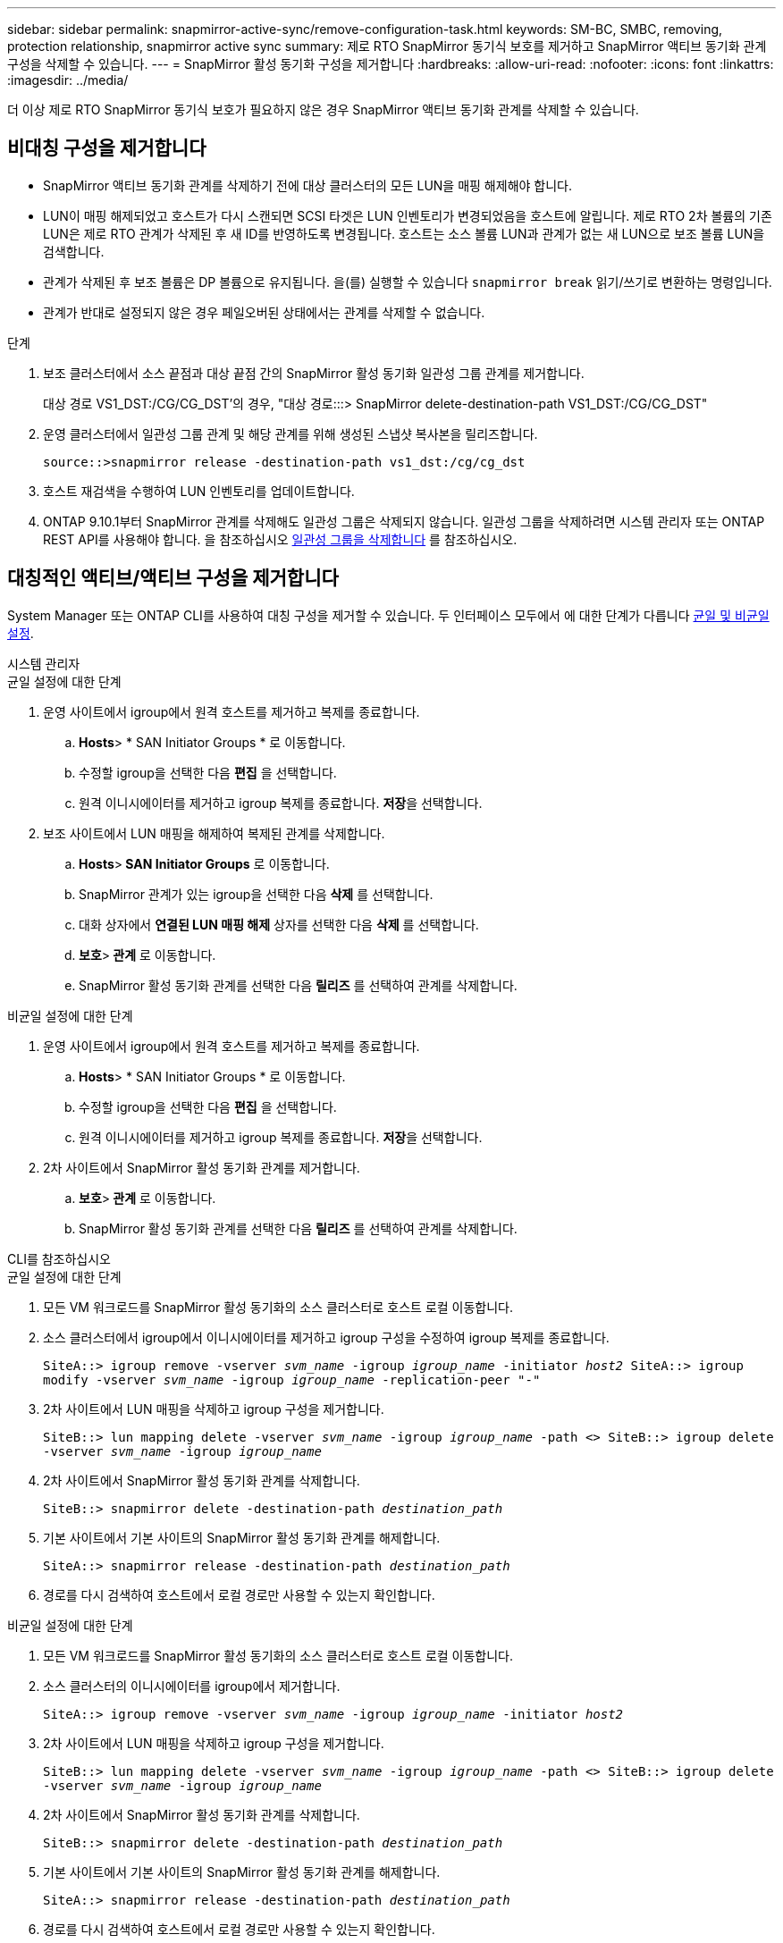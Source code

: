 ---
sidebar: sidebar 
permalink: snapmirror-active-sync/remove-configuration-task.html 
keywords: SM-BC, SMBC, removing, protection relationship, snapmirror active sync 
summary: 제로 RTO SnapMirror 동기식 보호를 제거하고 SnapMirror 액티브 동기화 관계 구성을 삭제할 수 있습니다. 
---
= SnapMirror 활성 동기화 구성을 제거합니다
:hardbreaks:
:allow-uri-read: 
:nofooter: 
:icons: font
:linkattrs: 
:imagesdir: ../media/


[role="lead"]
더 이상 제로 RTO SnapMirror 동기식 보호가 필요하지 않은 경우 SnapMirror 액티브 동기화 관계를 삭제할 수 있습니다.



== 비대칭 구성을 제거합니다

* SnapMirror 액티브 동기화 관계를 삭제하기 전에 대상 클러스터의 모든 LUN을 매핑 해제해야 합니다.
* LUN이 매핑 해제되었고 호스트가 다시 스캔되면 SCSI 타겟은 LUN 인벤토리가 변경되었음을 호스트에 알립니다. 제로 RTO 2차 볼륨의 기존 LUN은 제로 RTO 관계가 삭제된 후 새 ID를 반영하도록 변경됩니다. 호스트는 소스 볼륨 LUN과 관계가 없는 새 LUN으로 보조 볼륨 LUN을 검색합니다.
* 관계가 삭제된 후 보조 볼륨은 DP 볼륨으로 유지됩니다. 을(를) 실행할 수 있습니다 `snapmirror break` 읽기/쓰기로 변환하는 명령입니다.
* 관계가 반대로 설정되지 않은 경우 페일오버된 상태에서는 관계를 삭제할 수 없습니다.


.단계
. 보조 클러스터에서 소스 끝점과 대상 끝점 간의 SnapMirror 활성 동기화 일관성 그룹 관계를 제거합니다.
+
대상 경로 VS1_DST:/CG/CG_DST'의 경우, "대상 경로:::> SnapMirror delete-destination-path VS1_DST:/CG/CG_DST"

. 운영 클러스터에서 일관성 그룹 관계 및 해당 관계를 위해 생성된 스냅샷 복사본을 릴리즈합니다.
+
`source::>snapmirror release -destination-path vs1_dst:/cg/cg_dst`

. 호스트 재검색을 수행하여 LUN 인벤토리를 업데이트합니다.
. ONTAP 9.10.1부터 SnapMirror 관계를 삭제해도 일관성 그룹은 삭제되지 않습니다. 일관성 그룹을 삭제하려면 시스템 관리자 또는 ONTAP REST API를 사용해야 합니다. 을 참조하십시오 xref:../consistency-groups/delete-task.adoc[일관성 그룹을 삭제합니다] 를 참조하십시오.




== 대칭적인 액티브/액티브 구성을 제거합니다

System Manager 또는 ONTAP CLI를 사용하여 대칭 구성을 제거할 수 있습니다. 두 인터페이스 모두에서 에 대한 단계가 다릅니다 xref:index.html#key-concepts[균일 및 비균일 설정].

[role="tabbed-block"]
====
.시스템 관리자
--
.균일 설정에 대한 단계
. 운영 사이트에서 igroup에서 원격 호스트를 제거하고 복제를 종료합니다.
+
.. ** Hosts**> * SAN Initiator Groups * 로 이동합니다.
.. 수정할 igroup을 선택한 다음 ** 편집** 을 선택합니다.
.. 원격 이니시에이터를 제거하고 igroup 복제를 종료합니다. ** 저장**을 선택합니다.


. 보조 사이트에서 LUN 매핑을 해제하여 복제된 관계를 삭제합니다.
+
.. ** Hosts**>** SAN Initiator Groups** 로 이동합니다.
.. SnapMirror 관계가 있는 igroup을 선택한 다음 ** 삭제** 를 선택합니다.
.. 대화 상자에서 ** 연결된 LUN 매핑 해제** 상자를 선택한 다음 ** 삭제** 를 선택합니다.
.. ** 보호**>** 관계** 로 이동합니다.
.. SnapMirror 활성 동기화 관계를 선택한 다음 ** 릴리즈** 를 선택하여 관계를 삭제합니다.




.비균일 설정에 대한 단계
. 운영 사이트에서 igroup에서 원격 호스트를 제거하고 복제를 종료합니다.
+
.. ** Hosts**> * SAN Initiator Groups * 로 이동합니다.
.. 수정할 igroup을 선택한 다음 ** 편집** 을 선택합니다.
.. 원격 이니시에이터를 제거하고 igroup 복제를 종료합니다. ** 저장**을 선택합니다.


. 2차 사이트에서 SnapMirror 활성 동기화 관계를 제거합니다.
+
.. ** 보호**>** 관계** 로 이동합니다.
.. SnapMirror 활성 동기화 관계를 선택한 다음 ** 릴리즈** 를 선택하여 관계를 삭제합니다.




--
.CLI를 참조하십시오
--
.균일 설정에 대한 단계
. 모든 VM 워크로드를 SnapMirror 활성 동기화의 소스 클러스터로 호스트 로컬 이동합니다.
. 소스 클러스터에서 igroup에서 이니시에이터를 제거하고 igroup 구성을 수정하여 igroup 복제를 종료합니다.
+
`SiteA::> igroup remove -vserver _svm_name_ -igroup _igroup_name_ -initiator _host2_
SiteA::> igroup modify -vserver _svm_name_ -igroup _igroup_name_ -replication-peer "-"`

. 2차 사이트에서 LUN 매핑을 삭제하고 igroup 구성을 제거합니다.
+
`SiteB::> lun mapping delete -vserver _svm_name_ -igroup _igroup_name_ -path <>
SiteB::> igroup delete -vserver _svm_name_ -igroup _igroup_name_`

. 2차 사이트에서 SnapMirror 활성 동기화 관계를 삭제합니다.
+
`SiteB::> snapmirror delete -destination-path _destination_path_`

. 기본 사이트에서 기본 사이트의 SnapMirror 활성 동기화 관계를 해제합니다.
+
`SiteA::> snapmirror release -destination-path _destination_path_`

. 경로를 다시 검색하여 호스트에서 로컬 경로만 사용할 수 있는지 확인합니다.


.비균일 설정에 대한 단계
. 모든 VM 워크로드를 SnapMirror 활성 동기화의 소스 클러스터로 호스트 로컬 이동합니다.
. 소스 클러스터의 이니시에이터를 igroup에서 제거합니다.
+
`SiteA::> igroup remove -vserver _svm_name_ -igroup _igroup_name_ -initiator _host2_`

. 2차 사이트에서 LUN 매핑을 삭제하고 igroup 구성을 제거합니다.
+
`SiteB::> lun mapping delete -vserver _svm_name_ -igroup _igroup_name_ -path <>
SiteB::> igroup delete -vserver _svm_name_ -igroup _igroup_name_`

. 2차 사이트에서 SnapMirror 활성 동기화 관계를 삭제합니다.
+
`SiteB::> snapmirror delete -destination-path _destination_path_`

. 기본 사이트에서 기본 사이트의 SnapMirror 활성 동기화 관계를 해제합니다.
+
`SiteA::> snapmirror release -destination-path _destination_path_`

. 경로를 다시 검색하여 호스트에서 로컬 경로만 사용할 수 있는지 확인합니다.


--
====
